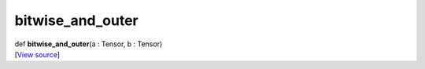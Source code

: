 *****************
bitwise_and_outer
*****************

.. container:: entry-detail
   :name: bitwise_and_outer(a:Tensor,b:Tensor)-instance-method

   .. container:: signature

      def **bitwise_and_outer**\ (a : Tensor, b : Tensor)

   .. container::

      [`View
      source <https://github.com/crystal-data/num.cr/blob/32a5d0701dd7cef3485867d2afd897900ca60901/src/core/math.cr#L17>`__]
